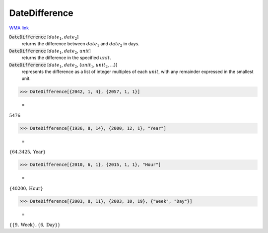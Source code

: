 DateDifference
==============

`WMA link <https://reference.wolfram.com/language/ref/DateDifference.html>`_


:code:`DateDifference` [:math:`date_1`, :math:`date_2`]
    returns the difference between :math:`date_1` and :math:`date_2` in days.

:code:`DateDifference` [:math:`date_1`, :math:`date_2`, :math:`unit`]
    returns the difference in the specified :math:`unit`.

:code:`DateDifference` [:math:`date_1`, :math:`date_2`, {:math:`unit_1`, :math:`unit_2`, ...}]
    represents the difference as a list of integer multiples of each :math:`unit`, with any remainder expressed in the smallest unit.





>>> DateDifference[{2042, 1, 4}, {2057, 1, 1}]

    =
:math:`5476`


>>> DateDifference[{1936, 8, 14}, {2000, 12, 1}, "Year"]

    =
:math:`\left\{64.3425,\text{Year}\right\}`


>>> DateDifference[{2010, 6, 1}, {2015, 1, 1}, "Hour"]

    =
:math:`\left\{40200,\text{Hour}\right\}`


>>> DateDifference[{2003, 8, 11}, {2003, 10, 19}, {"Week", "Day"}]

    =
:math:`\left\{\left\{9,\text{Week}\right\},\left\{6,\text{Day}\right\}\right\}`


